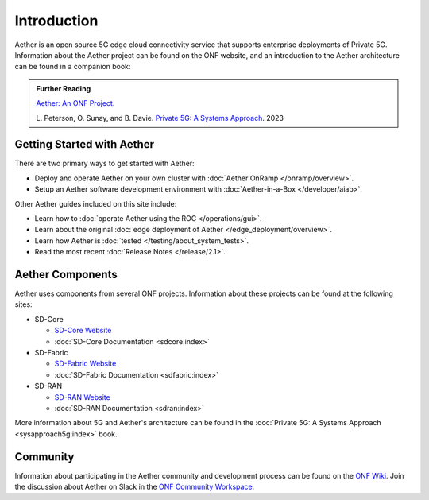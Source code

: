 Introduction
==============

Aether is an open source 5G edge cloud connectivity service that
supports enterprise deployments of Private 5G. Information about the
Aether project can be found on the ONF website, and an introduction to
the Aether architecture can be found in a companion book:

.. _reading_private5g:
.. admonition:: Further Reading

   `Aether: An ONF Project <https://opennetworking.org/aether/>`_.

   L. Peterson, O. Sunay, and B. Davie. `Private 5G: A Systems
   Approach <https://5g.systemsapproach.org>`__. 2023


Getting Started with Aether
---------------------------

There are two primary ways to get started with Aether:

* Deploy and operate Aether on your own cluster with :doc:`Aether OnRamp </onramp/overview>`.

* Setup an Aether software development environment with :doc:`Aether-in-a-Box </developer/aiab>`.

Other Aether guides included on this site include:

* Learn how to :doc:`operate Aether using the ROC </operations/gui>`.

* Learn about the original :doc:`edge deployment of Aether
  </edge_deployment/overview>`.

* Learn how Aether is :doc:`tested </testing/about_system_tests>`.

* Read the most recent :doc:`Release Notes </release/2.1>`.

Aether Components
------------------------

Aether uses components from several ONF projects. Information about
these projects can be found at the following sites:

* SD-Core

  * `SD-Core Website <https://opennetworking.org/sd-core/>`_
  * :doc:`SD-Core Documentation <sdcore:index>`

* SD-Fabric

  * `SD-Fabric Website <https://opennetworking.org/sd-fabric/>`_
  * :doc:`SD-Fabric Documentation <sdfabric:index>`

* SD-RAN

  * `SD-RAN Website <https://opennetworking.org/open-ran/>`_
  * :doc:`SD-RAN Documentation <sdran:index>`

More information about 5G and Aether's architecture can be found in
the :doc:`Private 5G: A Systems Approach <sysapproach5g:index>` book.

Community
---------

Information about participating in the Aether community and
development process can be found on the `ONF Wiki
<https://wiki.opennetworking.org/display/COM/Aether>`_.  Join the
discussion about Aether on Slack in the `ONF Community Workspace
<https://onf-community.slack.com/>`__.
